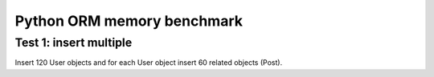 Python ORM memory benchmark
===========================

Test 1: insert multiple
-----------------------

Insert 120 User objects and for each User object insert 60 related objects
(Post).
